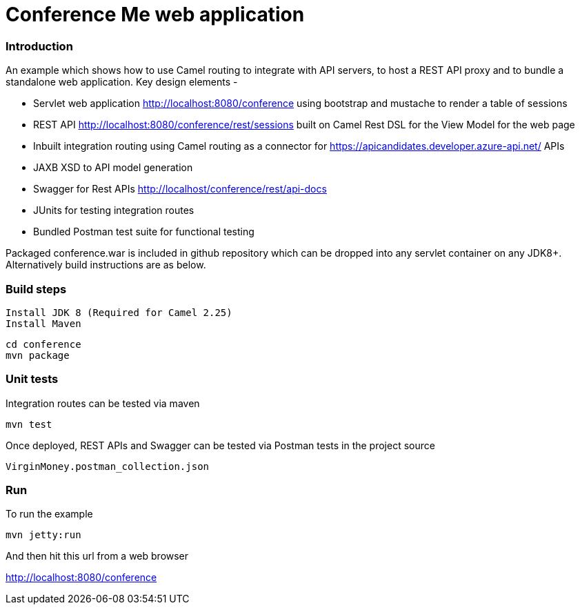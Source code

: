 # Conference Me web application


### Introduction
An example which shows how to use Camel routing to integrate with API servers, to host a REST API proxy and to bundle a standalone web application. Key design elements -

- Servlet web application http://localhost:8080/conference using bootstrap and mustache to render a table of sessions
- REST API http://localhost:8080/conference/rest/sessions built on Camel Rest DSL for the View Model for the web page
- Inbuilt integration routing using Camel routing as a connector for https://apicandidates.developer.azure-api.net/ APIs
- JAXB XSD to API model generation 
- Swagger for Rest APIs http://localhost/conference/rest/api-docs
- JUnits for testing integration routes
- Bundled Postman test suite for functional testing

Packaged conference.war is included in github repository which can be dropped into any servlet container on any JDK8+. Alternatively build instructions are as below.

### Build steps

	Install JDK 8 (Required for Camel 2.25)
	Install Maven

	cd conference
	mvn package

### Unit tests

Integration routes can be tested via maven

	mvn test

Once deployed, REST APIs and Swagger can be tested via Postman tests in the project source
    
    VirginMoney.postman_collection.json

### Run
To run the example

	mvn jetty:run

And then hit this url from a web browser

<http://localhost:8080/conference>


